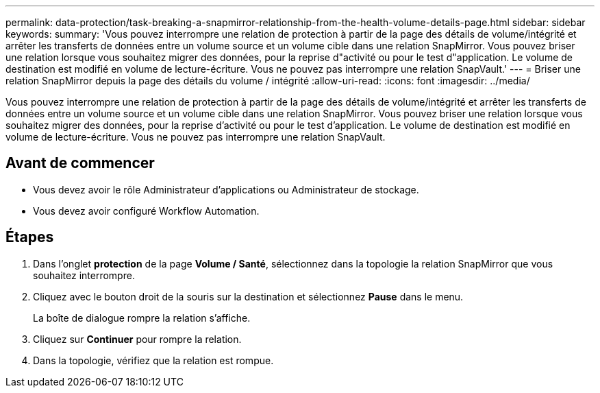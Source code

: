 ---
permalink: data-protection/task-breaking-a-snapmirror-relationship-from-the-health-volume-details-page.html 
sidebar: sidebar 
keywords:  
summary: 'Vous pouvez interrompre une relation de protection à partir de la page des détails de volume/intégrité et arrêter les transferts de données entre un volume source et un volume cible dans une relation SnapMirror. Vous pouvez briser une relation lorsque vous souhaitez migrer des données, pour la reprise d"activité ou pour le test d"application. Le volume de destination est modifié en volume de lecture-écriture. Vous ne pouvez pas interrompre une relation SnapVault.' 
---
= Briser une relation SnapMirror depuis la page des détails du volume / intégrité
:allow-uri-read: 
:icons: font
:imagesdir: ../media/


[role="lead"]
Vous pouvez interrompre une relation de protection à partir de la page des détails de volume/intégrité et arrêter les transferts de données entre un volume source et un volume cible dans une relation SnapMirror. Vous pouvez briser une relation lorsque vous souhaitez migrer des données, pour la reprise d'activité ou pour le test d'application. Le volume de destination est modifié en volume de lecture-écriture. Vous ne pouvez pas interrompre une relation SnapVault.



== Avant de commencer

* Vous devez avoir le rôle Administrateur d'applications ou Administrateur de stockage.
* Vous devez avoir configuré Workflow Automation.




== Étapes

. Dans l'onglet *protection* de la page *Volume / Santé*, sélectionnez dans la topologie la relation SnapMirror que vous souhaitez interrompre.
. Cliquez avec le bouton droit de la souris sur la destination et sélectionnez *Pause* dans le menu.
+
La boîte de dialogue rompre la relation s'affiche.

. Cliquez sur *Continuer* pour rompre la relation.
. Dans la topologie, vérifiez que la relation est rompue.

